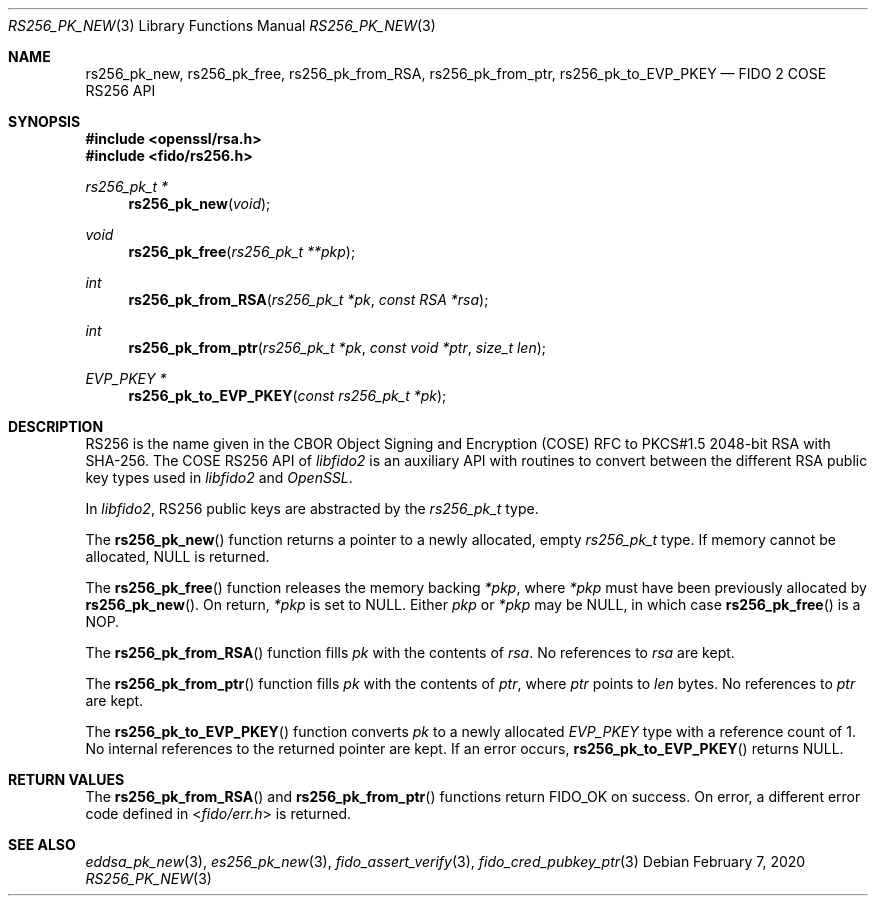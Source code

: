 .\" Copyright (c) 2018 Yubico AB. All rights reserved.
.\" Use of this source code is governed by a BSD-style
.\" license that can be found in the LICENSE file.
.\"
.Dd $Mdocdate: February 7 2020 $
.Dt RS256_PK_NEW 3
.Os
.Sh NAME
.Nm rs256_pk_new ,
.Nm rs256_pk_free ,
.Nm rs256_pk_from_RSA ,
.Nm rs256_pk_from_ptr ,
.Nm rs256_pk_to_EVP_PKEY
.Nd FIDO 2 COSE RS256 API
.Sh SYNOPSIS
.In openssl/rsa.h
.In fido/rs256.h
.Ft rs256_pk_t *
.Fn rs256_pk_new "void"
.Ft void
.Fn rs256_pk_free "rs256_pk_t **pkp"
.Ft int
.Fn rs256_pk_from_RSA "rs256_pk_t *pk" "const RSA *rsa"
.Ft int
.Fn rs256_pk_from_ptr "rs256_pk_t *pk" "const void *ptr" "size_t len"
.Ft EVP_PKEY *
.Fn rs256_pk_to_EVP_PKEY "const rs256_pk_t *pk"
.Sh DESCRIPTION
RS256 is the name given in the CBOR Object Signing and Encryption
(COSE) RFC to PKCS#1.5 2048-bit RSA with SHA-256.
The COSE RS256 API of
.Em libfido2
is an auxiliary API with routines to convert between the different
RSA public key types used in
.Em libfido2
and
.Em OpenSSL .
.Pp
In
.Em libfido2 ,
RS256 public keys are abstracted by the
.Vt rs256_pk_t
type.
.Pp
The
.Fn rs256_pk_new
function returns a pointer to a newly allocated, empty
.Vt rs256_pk_t
type.
If memory cannot be allocated, NULL is returned.
.Pp
The
.Fn rs256_pk_free
function releases the memory backing
.Fa *pkp ,
where
.Fa *pkp
must have been previously allocated by
.Fn rs256_pk_new .
On return,
.Fa *pkp
is set to NULL.
Either
.Fa pkp
or
.Fa *pkp
may be NULL, in which case
.Fn rs256_pk_free
is a NOP.
.Pp
The
.Fn rs256_pk_from_RSA
function fills
.Fa pk
with the contents of
.Fa rsa .
No references to
.Fa rsa
are kept.
.Pp
The
.Fn rs256_pk_from_ptr
function fills
.Fa pk
with the contents of
.Fa ptr ,
where
.Fa ptr
points to
.Fa len
bytes.
No references to
.Fa ptr
are kept.
.Pp
The
.Fn rs256_pk_to_EVP_PKEY
function converts
.Fa pk
to a newly allocated
.Fa EVP_PKEY
type with a reference count of 1.
No internal references to the returned pointer are kept.
If an error occurs,
.Fn rs256_pk_to_EVP_PKEY
returns NULL.
.Sh RETURN VALUES
The
.Fn rs256_pk_from_RSA
and
.Fn rs256_pk_from_ptr
functions return
.Dv FIDO_OK
on success.
On error, a different error code defined in
.In fido/err.h
is returned.
.Sh SEE ALSO
.Xr eddsa_pk_new 3 ,
.Xr es256_pk_new 3 ,
.Xr fido_assert_verify 3 ,
.Xr fido_cred_pubkey_ptr 3

